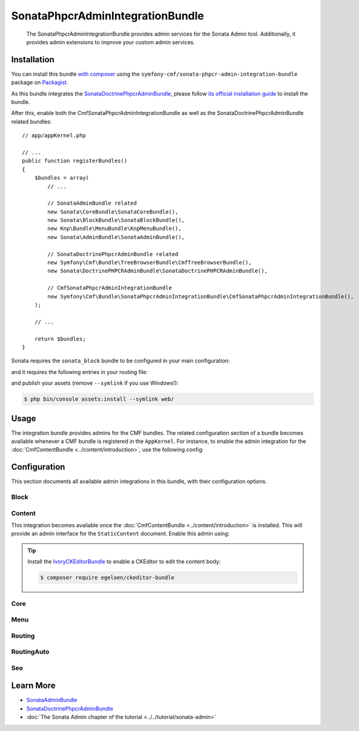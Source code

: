 .. index::
    single: Sonata; Bundles
    single: SonataPhpcrAdminIntegrationBundle

SonataPhpcrAdminIntegrationBundle
=================================

    The SonataPhpcrAdminIntegrationBundle provides admin services for the Sonata
    Admin tool. Additionally, it provides admin extensions to improve your
    custom admin services.

Installation
------------

You can install this bundle `with composer`_ using the
``symfony-cmf/sonata-phpcr-admin-integration-bundle`` package on Packagist_.

As this bundle integrates the SonataDoctrinePhpcrAdminBundle_, please follow
`its official installation guide`_ to install the bundle.

After this, enable both the CmfSonataPhpcrAdminIntegrationBundle as well as the
SonataDoctrinePhpcrAdminBundle related bundles::

    // app/appKernel.php

    // ...
    public function registerBundles()
    {
        $bundles = array(
            // ...

            // SonataAdminBundle related
            new Sonata\CoreBundle\SonataCoreBundle(),
            new Sonata\BlockBundle\SonataBlockBundle(),
            new Knp\Bundle\MenuBundle\KnpMenuBundle(),
            new Sonata\AdminBundle\SonataAdminBundle(),

            // SonataDoctrinePhpcrAdminBundle related
            new Symfony\Cmf\Bundle\TreeBrowserBundle\CmfTreeBrowserBundle(),
            new Sonata\DoctrinePHPCRAdminBundle\SonataDoctrinePHPCRAdminBundle(),

            // CmfSonataPhpcrAdminIntegrationBundle
            new Symfony\Cmf\Bundle\SonataPhpcrAdminIntegrationBundle\CmfSonataPhpcrAdminIntegrationBundle(),
        );

        // ...

        return $bundles;
    }

Sonata requires the ``sonata_block`` bundle to be configured in your main
configuration:

.. configuration-block::

    .. code-block:: yaml

        # app/config/config.yml

        # ...
        sonata_block:
            default_contexts: [cms]
            blocks:
                # Enable the SonataAdminBundle block
                sonata.admin.block.admin_list:
                    contexts: [admin]

    .. code-block:: xml

        <!-- app/config/config.xml -->
        <?xml version="1.0" encoding="UTF-8" ?>
        <container xmlns="htp://symfony.com/schema/dic/services">
            <config xmlns="http://sonata-project.org/schema/dic/block">
                <default-context>cms</default-context>

                <block id="sonata.admin.block.admin_list">
                    <context>admin</context>
                </block>
            </config>
        </container>

    .. code-block:: php

        // app/config/config.php
        $container->loadFromExtension('sonata_block', array(
            'default_contexts' => array('cms'),
            'blocks' => array(
                'sonata.admin.block.admin_list' => array(
                    'contexts' => array('admin'),
                ),
            ),
        ));

and it requires the following entries in your routing file:

.. configuration-block::

    .. code-block:: yaml

        # app/config/routing.yml

        admin:
            resource: '@SonataAdminBundle/Resources/config/routing/sonata_admin.xml'
            prefix: /admin

        _sonata_admin:
            resource: .
            type: sonata_admin
            prefix: /admin

    .. code-block:: xml

        <!-- app/config/routing.xml -->
        <?xml version="1.0" encoding="UTF-8" ?>
        <routes xmlns="http://symfony.com/schema/routing"
            xmlns:xsi="http://www.w3.org/2001/XMLSchema-instance"
            xsi:schemaLocation="http://symfony.com/schema/routing
                http://symfony.com/schema/routing/routing-1.0.xsd">

            <import
                resource="@SonataAdminBundle/Resources/config/sonata_admin.xml"
                prefix="/admin"
            />

            <import
                resource="."
                type="sonata_admin"
                prefix="/admin"
            />

        </routes>

    .. code-block:: php

        // app/config/routing.php
        use Symfony\Component\Routing\RouteCollection;

        $collection = new RouteCollection();
        $routing = $loader->import(
            "@SonataAdminBundle/Resources/config/sonata_admin.xml"
        );
        $routing->setPrefix('/admin');
        $collection->addCollection($routing);

        $_sonataAdmin = $loader->import('.', 'sonata_admin');
        $_sonataAdmin->addPrefix('/admin');
        $collection->addCollection($_sonataAdmin);

        return $collection;

and publish your assets (remove ``--symlink`` if you use Windows!):

.. code-block:: bash

    $ php bin/console assets:install --symlink web/

Usage
-----

The integration bundle provides admins for the CMF bundles. The related
configuration section of a bundle becomes available whenever a CMF bundle is
registered in the ``AppKernel``. For instance, to enable the admin integration
for the :doc:`CmfContentBundle <../content/introduction>`, use the following
config:

.. configuration-block::

    .. code-block:: yaml

        # app/config/config.yml
        cmf_sonata_phpcr_admin_integration:
            bundles:
                content: ~

    .. code-block:: xml

        <!-- app/config/config.xml -->
        <?xml version="2.0" encoding="UTF-8" ?>
        <container xmlns="http://symfony.com/schema/dic/services"
            xmlns:xsd="http://www.w3.org/2001/XMLSchema-instance"
            xsd:schemaLocation="http://symfony.com/schema/dic/services http://symfony.com/schema/dic/services/services-1.0.xsd
                http://cmf.symfony.com/schema/dic/sonata_admin_integration http://cmf.symfony.com/schema/dic/sonata_admin_integration/sonata_admin_integration.xsd"
        >

            <config xmlns="http://cmf.symfony.com/schema/dic/sonata_admin_integration">
                <bundles>
                    <content/>
                </bundles>
            </config>
        </container>

    .. code-block:: php

        // app/config/config.php
        $container->loadFromExtension('cmf_sonata_phpcr_admin_integration', [
            'bundles' => [
                'content' => true,
            ],
        ]);

Configuration
-------------

This section documents all available admin integrations in this bundle, with
their configuration options.

Block
~~~~~

Content
~~~~~~~

This integration becomes available once the :doc:`CmfContentBundle
<../content/introduction>` is installed. This will provide an admin interface
for the ``StaticContent`` document. Enable this admin using:

.. configuration-block::

    .. code-block:: yaml

        # app/config/config.yml
        cmf_sonata_phpcr_admin_integration:
            bundles:
                content: ~

    .. code-block:: xml

        <!-- app/config/config.xml -->
        <?xml version="2.0" encoding="UTF-8" ?>
        <container xmlns="http://symfony.com/schema/dic/services"
            xmlns:xsd="http://www.w3.org/2001/XMLSchema-instance"
            xsd:schemaLocation="http://symfony.com/schema/dic/services http://symfony.com/schema/dic/services/services-1.0.xsd
                http://cmf.symfony.com/schema/dic/sonata_admin_integration http://cmf.symfony.com/schema/dic/sonata_admin_integration/sonata_admin_integration.xsd"
        >

            <config xmlns="http://cmf.symfony.com/schema/dic/sonata_admin_integration">
                <bundles>
                    <content/>
                </bundles>
            </config>
        </container>

    .. code-block:: php

        // app/config/config.php
        $container->loadFromExtension('cmf_sonata_phpcr_admin_integration', [
            'bundles' => [
                'content' => true,
            ],
        ]);

.. tip::

    Install the IvoryCKEditorBundle_ to enable a CKEditor to edit the content
    body:

    .. code-block:: bash

        $ composer require egeloen/ckeditor-bundle

Core
~~~~

Menu
~~~~

Routing
~~~~~~~

RoutingAuto
~~~~~~~~~~~

Seo
~~~

Learn More
----------

* SonataAdminBundle_
* SonataDoctrinePhpcrAdminBundle_
* :doc:`The Sonata Admin chapter of the tutorial <../../tutorial/sonata-admin>`

.. _`with composer`: https://getcomposer.org
.. _`Packagist`: https://packagist.org/packages/symfony-cmf/sonata-admin-integration-bundle
.. _SonataDoctrinePhpcrAdminBundle: https://sonata-project.org/bundles/doctrine-phpcr-admin/1-x/doc/index.html
.. _its official installation guide: https://sonata-project.org/bundles/doctrine-phpcr-admin/1-x/doc/reference/installation.html
.. _SonataAdminBundle: https://sonata-project.org/bundles/admin/3-x/doc/index.html
.. _IvoryCKEditorBundle: https://github.com/egeloen/IvoryCKEditorBundle
